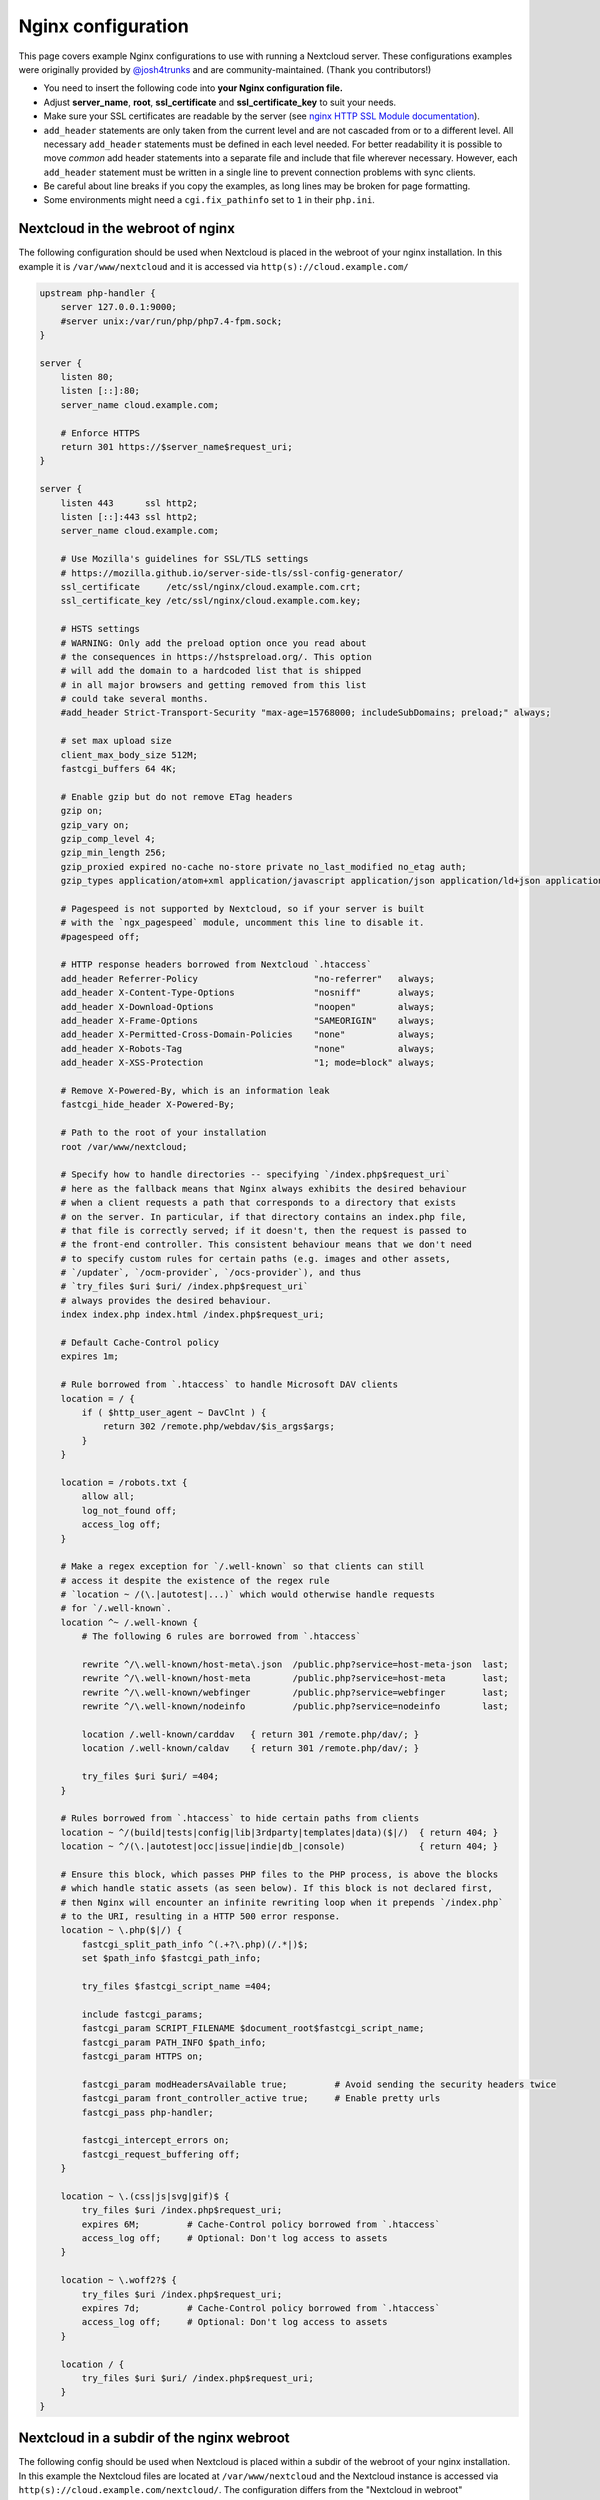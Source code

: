 ===================
Nginx configuration
===================

This page covers example Nginx configurations to use with running a Nextcloud
server. These configurations examples were originally provided by
`@josh4trunks <https://github.com/josh4trunks>`_ and are community-maintained. (Thank you contributors!)

-  You need to insert the following code into **your Nginx configuration file.**
-  Adjust **server_name**, **root**, **ssl_certificate** and
   **ssl_certificate_key** to suit your needs.
-  Make sure your SSL certificates are readable by the server (see `nginx HTTP
   SSL Module documentation <http://wiki.nginx.org/HttpSslModule>`_).
-  ``add_header`` statements are only taken from the current level and are not
   cascaded from or to a different level. All necessary ``add_header``
   statements must be defined in each level needed. For better readability it
   is possible to move *common* add header statements into a separate file
   and include that file wherever necessary. However, each ``add_header``
   statement must be written in a single line to prevent connection problems
   with sync clients.
-  Be careful about line breaks if you copy the examples, as long lines may be
   broken for page formatting.
-  Some environments might need a ``cgi.fix_pathinfo`` set to ``1`` in their
   ``php.ini``.

Nextcloud in the webroot of nginx
---------------------------------

The following configuration should be used when Nextcloud is placed in the
webroot of your nginx installation. In this example it is
``/var/www/nextcloud`` and it is accessed via ``http(s)://cloud.example.com/``

.. code-block:: nginx

  upstream php-handler {
      server 127.0.0.1:9000;
      #server unix:/var/run/php/php7.4-fpm.sock;
  }

  server {
      listen 80;
      listen [::]:80;
      server_name cloud.example.com;
      
      # Enforce HTTPS
      return 301 https://$server_name$request_uri;
  }

  server {
      listen 443      ssl http2;
      listen [::]:443 ssl http2;
      server_name cloud.example.com;

      # Use Mozilla's guidelines for SSL/TLS settings
      # https://mozilla.github.io/server-side-tls/ssl-config-generator/
      ssl_certificate     /etc/ssl/nginx/cloud.example.com.crt;
      ssl_certificate_key /etc/ssl/nginx/cloud.example.com.key;

      # HSTS settings
      # WARNING: Only add the preload option once you read about
      # the consequences in https://hstspreload.org/. This option
      # will add the domain to a hardcoded list that is shipped
      # in all major browsers and getting removed from this list
      # could take several months.
      #add_header Strict-Transport-Security "max-age=15768000; includeSubDomains; preload;" always;
      
      # set max upload size
      client_max_body_size 512M;
      fastcgi_buffers 64 4K;

      # Enable gzip but do not remove ETag headers
      gzip on;
      gzip_vary on;
      gzip_comp_level 4;
      gzip_min_length 256;
      gzip_proxied expired no-cache no-store private no_last_modified no_etag auth;
      gzip_types application/atom+xml application/javascript application/json application/ld+json application/manifest+json application/rss+xml application/vnd.geo+json application/vnd.ms-fontobject application/x-font-ttf application/x-web-app-manifest+json application/xhtml+xml application/xml font/opentype image/bmp image/svg+xml image/x-icon text/cache-manifest text/css text/plain text/vcard text/vnd.rim.location.xloc text/vtt text/x-component text/x-cross-domain-policy;

      # Pagespeed is not supported by Nextcloud, so if your server is built
      # with the `ngx_pagespeed` module, uncomment this line to disable it.
      #pagespeed off;
      
      # HTTP response headers borrowed from Nextcloud `.htaccess`
      add_header Referrer-Policy                      "no-referrer"   always;
      add_header X-Content-Type-Options               "nosniff"       always;
      add_header X-Download-Options                   "noopen"        always;
      add_header X-Frame-Options                      "SAMEORIGIN"    always;
      add_header X-Permitted-Cross-Domain-Policies    "none"          always;
      add_header X-Robots-Tag                         "none"          always;
      add_header X-XSS-Protection                     "1; mode=block" always;
      
      # Remove X-Powered-By, which is an information leak
      fastcgi_hide_header X-Powered-By;
      
      # Path to the root of your installation
      root /var/www/nextcloud;
      
      # Specify how to handle directories -- specifying `/index.php$request_uri`
      # here as the fallback means that Nginx always exhibits the desired behaviour
      # when a client requests a path that corresponds to a directory that exists
      # on the server. In particular, if that directory contains an index.php file,
      # that file is correctly served; if it doesn't, then the request is passed to
      # the front-end controller. This consistent behaviour means that we don't need
      # to specify custom rules for certain paths (e.g. images and other assets,
      # `/updater`, `/ocm-provider`, `/ocs-provider`), and thus
      # `try_files $uri $uri/ /index.php$request_uri`
      # always provides the desired behaviour.
      index index.php index.html /index.php$request_uri;
      
      # Default Cache-Control policy
      expires 1m;
      
      # Rule borrowed from `.htaccess` to handle Microsoft DAV clients
      location = / {
          if ( $http_user_agent ~ DavClnt ) {
              return 302 /remote.php/webdav/$is_args$args;
          }
      }
      
      location = /robots.txt {
          allow all;
          log_not_found off;
          access_log off;
      }
      
      # Make a regex exception for `/.well-known` so that clients can still
      # access it despite the existence of the regex rule
      # `location ~ /(\.|autotest|...)` which would otherwise handle requests
      # for `/.well-known`.
      location ^~ /.well-known {
          # The following 6 rules are borrowed from `.htaccess`
      
          rewrite ^/\.well-known/host-meta\.json  /public.php?service=host-meta-json  last;
          rewrite ^/\.well-known/host-meta        /public.php?service=host-meta       last;
          rewrite ^/\.well-known/webfinger        /public.php?service=webfinger       last;
          rewrite ^/\.well-known/nodeinfo         /public.php?service=nodeinfo        last;
          
          location /.well-known/carddav   { return 301 /remote.php/dav/; }
          location /.well-known/caldav    { return 301 /remote.php/dav/; }

          try_files $uri $uri/ =404;
      }
      
      # Rules borrowed from `.htaccess` to hide certain paths from clients
      location ~ ^/(build|tests|config|lib|3rdparty|templates|data)($|/)  { return 404; }
      location ~ ^/(\.|autotest|occ|issue|indie|db_|console)              { return 404; }
      
      # Ensure this block, which passes PHP files to the PHP process, is above the blocks
      # which handle static assets (as seen below). If this block is not declared first,
      # then Nginx will encounter an infinite rewriting loop when it prepends `/index.php`
      # to the URI, resulting in a HTTP 500 error response.
      location ~ \.php($|/) {
          fastcgi_split_path_info ^(.+?\.php)(/.*|)$;
          set $path_info $fastcgi_path_info;
          
          try_files $fastcgi_script_name =404;
          
          include fastcgi_params;
          fastcgi_param SCRIPT_FILENAME $document_root$fastcgi_script_name;
          fastcgi_param PATH_INFO $path_info;
          fastcgi_param HTTPS on;
          
          fastcgi_param modHeadersAvailable true;         # Avoid sending the security headers twice
          fastcgi_param front_controller_active true;     # Enable pretty urls
          fastcgi_pass php-handler;
          
          fastcgi_intercept_errors on;
          fastcgi_request_buffering off;
      }
      
      location ~ \.(css|js|svg|gif)$ {
          try_files $uri /index.php$request_uri;
          expires 6M;         # Cache-Control policy borrowed from `.htaccess`
          access_log off;     # Optional: Don't log access to assets
      }
      
      location ~ \.woff2?$ {
          try_files $uri /index.php$request_uri;
          expires 7d;         # Cache-Control policy borrowed from `.htaccess`
          access_log off;     # Optional: Don't log access to assets
      }
      
      location / {
          try_files $uri $uri/ /index.php$request_uri;
      }
  }

Nextcloud in a subdir of the nginx webroot
------------------------------------------

The following config should be used when Nextcloud is placed within a subdir of
the webroot of your nginx installation.
In this example the Nextcloud files are located at
``/var/www/nextcloud`` and the Nextcloud instance is accessed via ``http(s)://cloud.example.com/nextcloud/``.
The configuration differs from the "Nextcloud in webroot" configuration above in the following ways:

- All requests for ``/nextcloud`` are encapsulated within a single ``location`` block, namely ``location ~ ^/nextcloud($|/)``.
- The string ``/nextcloud`` is prepended to all prefix paths.
- The URI ``/nextcloud`` is *aliased* to ``/var/www/nextcloud``, rather than the domain itself being *rooted* at ``/var/www/nextcloud``.
- The blocks that handle requests for paths outside of ``/nextcloud``, i.e. ``/robots.txt``, ``/.well-known``, and hidden files, are pulled out of the ``location ~ ^/nextcloud($|/)`` block.
- The block which handles `/.well-known` doesn't need a regex exception, since the rule which prevents users from accessing hidden folders at the root of the Nextcloud installation no longer matches that path.

.. code-block:: nginx

  upstream php-handler {
      server 127.0.0.1:9000;
      #server unix:/var/run/php/php7.4-fpm.sock;
  }

  server {
      listen 80;
      listen [::]:80;
      server_name cloud.example.com;

      # Enforce HTTPS just for `/nextcloud`
      location /nextcloud {
          return 301 https://$server_name$request_uri;
      }
  }

  server {
      listen 443      ssl http2;
      listen [::]:443 ssl http2;
      server_name cloud.example.com;

      # Use Mozilla's guidelines for SSL/TLS settings
      # https://mozilla.github.io/server-side-tls/ssl-config-generator/
      ssl_certificate     /etc/ssl/nginx/cloud.example.com.crt;
      ssl_certificate_key /etc/ssl/nginx/cloud.example.com.key;

      # HSTS settings
      # WARNING: Only add the preload option once you read about
      # the consequences in https://hstspreload.org/. This option
      # will add the domain to a hardcoded list that is shipped
      # in all major browsers and getting removed from this list
      # could take several months.
      #add_header Strict-Transport-Security "max-age=15768000; includeSubDomains; preload;" always;
      
      location = /robots.txt {
          allow all;
          log_not_found off;
          access_log off;
      }

      location /.well-known {
          # The following 6 rules are borrowed from `.htaccess`

          rewrite ^/\.well-known/host-meta\.json  /nextcloud/public.php?service=host-meta-json    last;
          rewrite ^/\.well-known/host-meta        /nextcloud/public.php?service=host-meta         last;
          rewrite ^/\.well-known/webfinger        /nextcloud/public.php?service=webfinger         last;
          rewrite ^/\.well-known/nodeinfo         /nextcloud/public.php?service=nodeinfo          last;

          location /.well-known/carddav   { return 301 /nextcloud/remote.php/dav/; }
          location /.well-known/caldav    { return 301 /nextcloud/remote.php/dav/; }

          try_files $uri $uri/ =404;
      }
      
      location ^~ /nextcloud {
          # set max upload size
          client_max_body_size 512M;
          fastcgi_buffers 64 4K;

          # Enable gzip but do not remove ETag headers
          gzip on;
          gzip_vary on;
          gzip_comp_level 4;
          gzip_min_length 256;
          gzip_proxied expired no-cache no-store private no_last_modified no_etag auth;
          gzip_types application/atom+xml application/javascript application/json application/ld+json application/manifest+json application/rss+xml application/vnd.geo+json application/vnd.ms-fontobject application/x-font-ttf application/x-web-app-manifest+json application/xhtml+xml application/xml font/opentype image/bmp image/svg+xml image/x-icon text/cache-manifest text/css text/plain text/vcard text/vnd.rim.location.xloc text/vtt text/x-component text/x-cross-domain-policy;

          # Pagespeed is not supported by Nextcloud, so if your server is built
          # with the `ngx_pagespeed` module, uncomment this line to disable it.
          #pagespeed off;
          
          # HTTP response headers borrowed from Nextcloud `.htaccess`
          add_header Referrer-Policy                      "no-referrer"   always;
          add_header X-Content-Type-Options               "nosniff"       always;
          add_header X-Download-Options                   "noopen"        always;
          add_header X-Frame-Options                      "SAMEORIGIN"    always;
          add_header X-Permitted-Cross-Domain-Policies    "none"          always;
          add_header X-Robots-Tag                         "none"          always;
          add_header X-XSS-Protection                     "1; mode=block" always;
          
          # Remove X-Powered-By, which is an information leak
          fastcgi_hide_header X-Powered-By;
          
          # Path to the root of your installation
          # Notice that this is an `alias` directive, not a `root` directive
          alias /var/www/nextcloud;
          
          # Specify how to handle directories -- specifying `/nextcloud/index.php$request_uri`
          # here as the fallback means that Nginx always exhibits the desired behaviour
          # when a client requests a path that corresponds to a directory that exists
          # on the server. In particular, if that directory contains an index.php file,
          # that file is correctly served; if it doesn't, then the request is passed to
          # the front-end controller. This consistent behaviour means that we don't need
          # to specify custom rules for certain paths (e.g. images and other assets,
          # `/updater`, `/ocm-provider`, `/ocs-provider`), and thus
          # `try_files $uri $uri/ /nextcloud/index.php$request_uri`
          # always provides the desired behaviour.
          index index.php index.html /nextcloud/index.php$request_uri;
          
          # Default Cache-Control policy
          expires 1m;

          # Rule borrowed from `.htaccess` to handle Microsoft DAV clients
          location = /nextcloud {
              if ( $http_user_agent ~ DavClnt ) {
                  return 302 /nextcloud/remote.php/webdav/$is_args$args;
              }
          }
          
          # Rules borrowed from `.htaccess` to hide certain paths from clients
          location ~ ^/nextcloud/(build|tests|config|lib|3rdparty|templates|data)($|/)    { return 404; }
          location ~ ^/nextcloud/(\.|autotest|occ|issue|indie|db_|console)                { return 404; }
          
          # Ensure this block, which passes PHP files to the PHP process, is above the blocks
          # which handle static assets (as seen below). If this block is not declared first,
          # then Nginx will encounter an infinite rewriting loop when it prepends
          # `/nextcloud/index.php` to the URI, resulting in a HTTP 500 error response.
          location ~ \.php($|/) {
              fastcgi_split_path_info ^(.+?\.php)(/.*|)$;
              set $path_info $fastcgi_path_info;
              
              try_files $fastcgi_script_name =404;
              
              include fastcgi_params;
              fastcgi_param SCRIPT_FILENAME $document_root$fastcgi_script_name;
              fastcgi_param PATH_INFO $path_info;
              fastcgi_param HTTPS on;
              
              fastcgi_param modHeadersAvailable true;         # Avoid sending the security headers twice
              fastcgi_param front_controller_active true;     # Enable pretty urls
              fastcgi_pass php-handler;
              
              fastcgi_intercept_errors on;
              fastcgi_request_buffering off;
          }
          
          location ~ \.(css|js|svg|gif)$ {
              try_files $uri /nextcloud/index.php$request_uri;
              expires 6M;         # Cache-Control policy borrowed from `.htaccess`
              access_log off;     # Optional: Don't log access to assets
          }
          
          location ~ \.woff2?$ {
              try_files $uri /nextcloud/index.php$request_uri;
              expires 7d;         # Cache-Control policy borrowed from `.htaccess`
              access_log off;     # Optional: Don't log access to assets
          }
          
          location /nextcloud {
              try_files $uri $uri/ /nextcloud/index.php$request_uri;
          }
      }
  }

Tips and tricks
---------------

Suppressing log messages
^^^^^^^^^^^^^^^^^^^^^^^^

If you're seeing meaningless messages in your logfile, for example ``client
denied by server configuration: /var/www/data/htaccesstest.txt``, add this section to
your nginx configuration to suppress them:

.. code-block:: nginx

        location = /data/htaccesstest.txt {
          allow all;
          log_not_found off;
          access_log off;
        }

JavaScript (.js) or CSS (.css) files not served properly
^^^^^^^^^^^^^^^^^^^^^^^^^^^^^^^^^^^^^^^^^^^^^^^^^^^^^^^^

A common issue with custom nginx configs is that JavaScript (.js)
or CSS (.css) files are not served properly leading to a 404 (File not found)
error on those files and a broken webinterface.

This could be caused by the:

.. code-block:: nginx

        location ~* \.(?:css|js)$ {

block shown above not located **below** the:

.. code-block:: nginx

        location ~ \.php(?:$|\/) {

block. Other custom configurations like caching JavaScript (.js)
or CSS (.css) files via gzip could also cause such issues.

Another cause of this issue could be not properly including mimetypes in the
http block, as shown `here. <https://www.nginx.com/resources/wiki/start/topics/examples/full/>`_

Upload of files greater than 10 MiB fails
^^^^^^^^^^^^^^^^^^^^^^^^^^^^^^^^^^^^^^^^^

If you configure nginx (globally) to block all requests to (hidden) dot files,
it may be not possible to upload files greater than 10 MiB using the webpage
due to Nextclouds requirement to upload the file to an url ending with ``/.file``.

You may require to change:

.. code-block:: nginx

    location ~ /\. {

to the following to re-allow file uploads:

.. code-block:: nginx

    location ~ /\.(?!file).* {

See `issue #8802 on nextcloud/server <https://github.com/nextcloud/server/issues/8802>` for more information.

Login loop without any clue in access.log, error.log, nor nextcloud.log
^^^^^^^^^^^^^^^^^^^^^^^^^^^^^^^^^^^^^^^^^^^^^^^^^^^^^^^^^^^^^^^^^^^^^^^

If you after fresh installation (Centos 7 with nginx) have problem with first login, you should as first check these files:

.. code-block:: bash

    tail /var/www/nextcloud/data/nextcloud.log
    tail /var/log/nginx/access.log
    tail /var/log/nginx/error.log

If you just see some correct requests in access log, but no login happens, you check access rights for php session and wsdlcache directory. Try to check permissions and execute change if needed:

.. code-block:: bash

    chown nginx:nginx /var/lib/php/session/
    chown root:nginx /var/lib/php/wsdlcache/
    chown root:nginx /var/lib/php/opcache/
